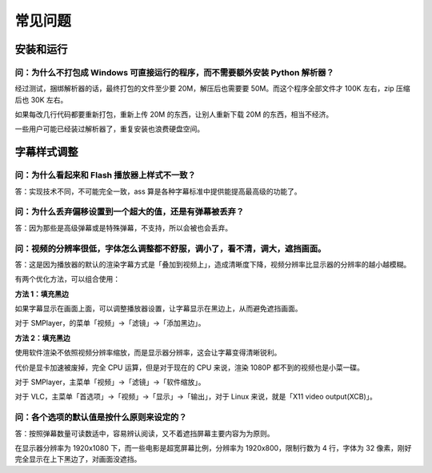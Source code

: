 ########
常见问题
########

安装和运行
==========

问：为什么不打包成 Windows 可直接运行的程序，而不需要额外安装 Python 解析器？
----------------------------------------------------------------------------

经过测试，捆绑解析器的话，最终打包的文件至少要 20M，解压后也需要要 50M。而这个程序全部文件才 100K 左右，zip 压缩后也 30K 左右。

如果每改几行代码都要重新打包，重新上传 20M 的东西，让别人重新下载 20M 的东西，相当不经济。

一些用户可能已经装过解析器了，重复安装也浪费硬盘空间。

字幕样式调整
============

问：为什么看起来和 Flash 播放器上样式不一致？
--------------------------------------------

答：实现技术不同，不可能完全一致，ass 算是各种字幕标准中提供能提高最高级的功能了。

问：为什么丢弃偏移设置到一个超大的值，还是有弹幕被丢弃？
--------------------------------------------------------

答：因为那些是高级弹幕或是特殊弹幕，不支持，所以会被也会丢弃。

问：视频的分辨率很低，字体怎么调整都不舒服，调小了，看不清，调大，遮挡画面。
----------------------------------------------------------------------------

答：这是因为播放器的默认的渲染字幕方式是「叠加到视频上」，造成清晰度下降，视频分辨率比显示器的分辨率的越小越模糊。

有两个优化方法，可以组合使用：

**方法 1：填充黑边**

如果字幕显示在画面上面，可以调整播放器设置，让字幕显示在黑边上，从而避免遮挡画面。

对于 SMPlayer，的菜单「视频」->「滤镜」->「添加黑边」。

**方法 2：填充黑边**

使用软件渲染不依照视频分辨率缩放，而是显示器分辨率，这会让字幕变得清晰锐利。

代价是显卡加速被废掉，完全 CPU 运算，但是对于现在的 CPU 来说，渲染 1080P 都不到的视频也是小菜一碟。

对于 SMPlayer，主菜单「视频」->「滤镜」->「软件缩放」。

对于 VLC，主菜单「首选项」->「视频」->「显示」->「输出」，对于 Linux 来说，就是「X11 video output(XCB)」。

问：各个选项的默认值是按什么原则来设定的？
------------------------------------------

答：按照弹幕数量可读数适中，容易辨认阅读，又不着遮挡屏幕主要内容为为原则。

在显示器分辨率为 1920x1080 下，而一些电影是超宽屏幕比例，分辨率为 1920x800，限制行数为 4 行，字体为 32 像素，刚好完全显示在上下黑边了，对画面没遮挡。
